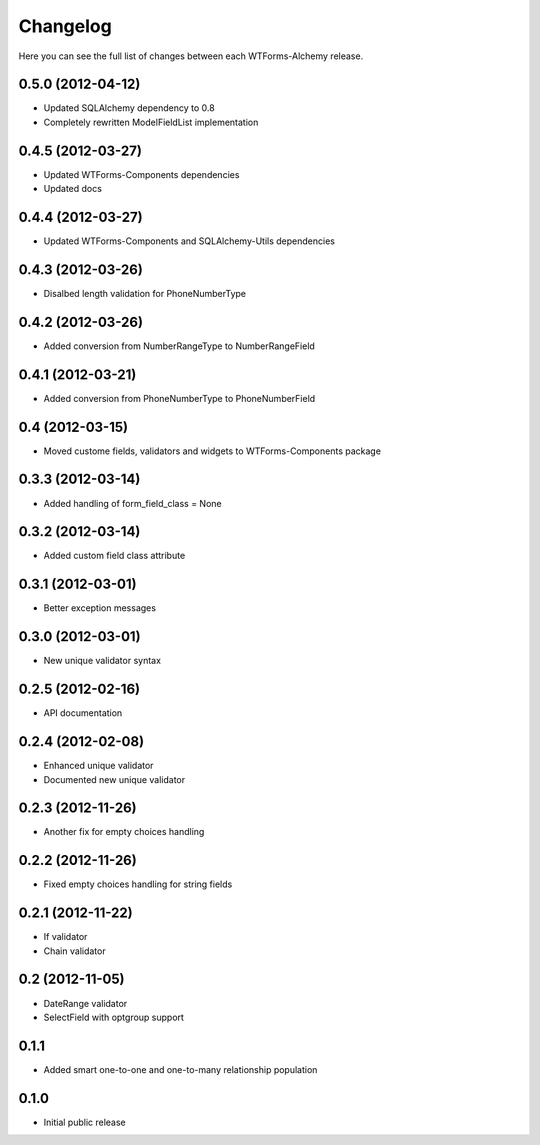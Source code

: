 Changelog
---------

Here you can see the full list of changes between each WTForms-Alchemy release.



0.5.0 (2012-04-12)
^^^^^^^^^^^^^^^^

- Updated SQLAlchemy dependency to 0.8
- Completely rewritten ModelFieldList implementation


0.4.5 (2012-03-27)
^^^^^^^^^^^^^^^^

- Updated WTForms-Components dependencies
- Updated docs


0.4.4 (2012-03-27)
^^^^^^^^^^^^^^^^

- Updated WTForms-Components and SQLAlchemy-Utils dependencies


0.4.3 (2012-03-26)
^^^^^^^^^^^^^^^^

- Disalbed length validation for PhoneNumberType


0.4.2 (2012-03-26)
^^^^^^^^^^^^^^^^

- Added conversion from NumberRangeType to NumberRangeField


0.4.1 (2012-03-21)
^^^^^^^^^^^^^^^^

- Added conversion from PhoneNumberType to PhoneNumberField


0.4 (2012-03-15)
^^^^^^^^^^^^^^^^

- Moved custome fields, validators and widgets to WTForms-Components package


0.3.3 (2012-03-14)
^^^^^^^^^^^^^^^^^^

- Added handling of form_field_class = None


0.3.2 (2012-03-14)
^^^^^^^^^^^^^^^^^^

- Added custom field class attribute


0.3.1 (2012-03-01)
^^^^^^^^^^^^^^^^^^

- Better exception messages


0.3.0 (2012-03-01)
^^^^^^^^^^^^^^^^^^

- New unique validator syntax


0.2.5 (2012-02-16)
^^^^^^^^^^^^^^^^^^

- API documentation


0.2.4 (2012-02-08)
^^^^^^^^^^^^^^^^^^

- Enhanced unique validator
- Documented new unique validator


0.2.3 (2012-11-26)
^^^^^^^^^^^^^^^^^^

- Another fix for empty choices handling


0.2.2 (2012-11-26)
^^^^^^^^^^^^^^^^^^

- Fixed empty choices handling for string fields


0.2.1 (2012-11-22)
^^^^^^^^^^^^^^^^^^

- If validator
- Chain validator


0.2 (2012-11-05)
^^^^^^^^^^^^^^^^^^

- DateRange validator
- SelectField with optgroup support


0.1.1
^^^^^

- Added smart one-to-one and one-to-many relationship population

0.1.0
^^^^^

- Initial public release
